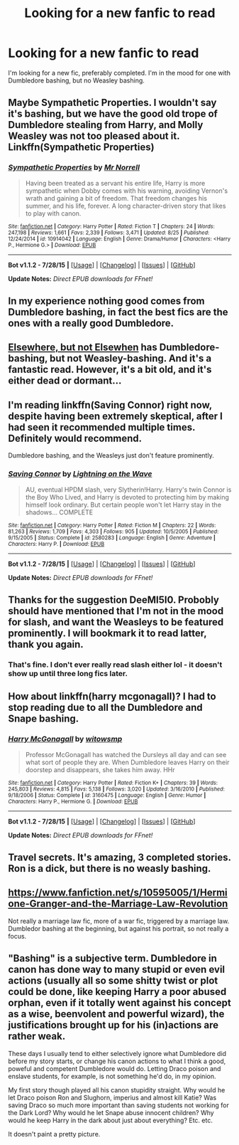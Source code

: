 #+TITLE: Looking for a new fanfic to read

* Looking for a new fanfic to read
:PROPERTIES:
:Score: 2
:DateUnix: 1440727295.0
:DateShort: 2015-Aug-28
:FlairText: Request
:END:
I'm looking for a new fic, preferably completed. I'm in the mood for one with Dumbledore bashing, but no Weasley bashing.


** Maybe Sympathetic Properties. I wouldn't say it's bashing, but we have the good old trope of Dumbledore stealing from Harry, and Molly Weasley was not too pleased about it.\\
Linkffn(Sympathetic Properties)
:PROPERTIES:
:Author: midasgoldentouch
:Score: 6
:DateUnix: 1440739993.0
:DateShort: 2015-Aug-28
:END:

*** [[http://www.fanfiction.net/s/10914042/1/][*/Sympathetic Properties/*]] by [[https://www.fanfiction.net/u/3728319/Mr-Norrell][/Mr Norrell/]]

#+begin_quote
  Having been treated as a servant his entire life, Harry is more sympathetic when Dobby comes with his warning, avoiding Vernon's wrath and gaining a bit of freedom. That freedom changes his summer, and his life, forever. A long character-driven story that likes to play with canon.
#+end_quote

^{/Site/: [[http://www.fanfiction.net/][fanfiction.net]] *|* /Category/: Harry Potter *|* /Rated/: Fiction T *|* /Chapters/: 24 *|* /Words/: 247,198 *|* /Reviews/: 1,661 *|* /Favs/: 2,339 *|* /Follows/: 3,471 *|* /Updated/: 8/25 *|* /Published/: 12/24/2014 *|* /id/: 10914042 *|* /Language/: English *|* /Genre/: Drama/Humor *|* /Characters/: <Harry P., Hermione G.> *|* /Download/: [[http://www.p0ody-files.com/ff_to_ebook/mobile/makeEpub.php?id=10914042][EPUB]]}

--------------

*Bot v1.1.2 - 7/28/15* *|* [[[https://github.com/tusing/reddit-ffn-bot/wiki/Usage][Usage]]] | [[[https://github.com/tusing/reddit-ffn-bot/wiki/Changelog][Changelog]]] | [[[https://github.com/tusing/reddit-ffn-bot/issues/][Issues]]] | [[[https://github.com/tusing/reddit-ffn-bot/][GitHub]]]

*Update Notes:* /Direct EPUB downloads for FFnet!/
:PROPERTIES:
:Author: FanfictionBot
:Score: 2
:DateUnix: 1440740053.0
:DateShort: 2015-Aug-28
:END:


** In my experience nothing good comes from Dumbledore bashing, in fact the best fics are the ones with a really good Dumbledore.
:PROPERTIES:
:Author: MusubiKazesaru
:Score: 9
:DateUnix: 1440736794.0
:DateShort: 2015-Aug-28
:END:


** [[https://www.fanfiction.net/s/7118223/1/Elsewhere-but-not-Elsewhen][Elsewhere, but not Elsewhen]] has Dumbledore-bashing, but not Weasley-bashing. And it's a *fantastic* read. However, it's a bit old, and it's either dead or dormant...
:PROPERTIES:
:Author: Karinta
:Score: 2
:DateUnix: 1440776184.0
:DateShort: 2015-Aug-28
:END:


** I'm reading linkffn(Saving Connor) right now, despite having been extremely skeptical, after I had seen it recommended multiple times. Definitely would recommend.

Dumbledore bashing, and the Weasleys just don't feature prominently.
:PROPERTIES:
:Author: DeeMI5I0
:Score: 1
:DateUnix: 1440727817.0
:DateShort: 2015-Aug-28
:END:

*** [[http://www.fanfiction.net/s/2580283/1/][*/Saving Connor/*]] by [[https://www.fanfiction.net/u/895946/Lightning-on-the-Wave][/Lightning on the Wave/]]

#+begin_quote
  AU, eventual HPDM slash, very Slytherin!Harry. Harry's twin Connor is the Boy Who Lived, and Harry is devoted to protecting him by making himself look ordinary. But certain people won't let Harry stay in the shadows... COMPLETE
#+end_quote

^{/Site/: [[http://www.fanfiction.net/][fanfiction.net]] *|* /Category/: Harry Potter *|* /Rated/: Fiction M *|* /Chapters/: 22 *|* /Words/: 81,263 *|* /Reviews/: 1,709 *|* /Favs/: 4,303 *|* /Follows/: 905 *|* /Updated/: 10/5/2005 *|* /Published/: 9/15/2005 *|* /Status/: Complete *|* /id/: 2580283 *|* /Language/: English *|* /Genre/: Adventure *|* /Characters/: Harry P. *|* /Download/: [[http://www.p0ody-files.com/ff_to_ebook/mobile/makeEpub.php?id=2580283][EPUB]]}

--------------

*Bot v1.1.2 - 7/28/15* *|* [[[https://github.com/tusing/reddit-ffn-bot/wiki/Usage][Usage]]] | [[[https://github.com/tusing/reddit-ffn-bot/wiki/Changelog][Changelog]]] | [[[https://github.com/tusing/reddit-ffn-bot/issues/][Issues]]] | [[[https://github.com/tusing/reddit-ffn-bot/][GitHub]]]

*Update Notes:* /Direct EPUB downloads for FFnet!/
:PROPERTIES:
:Author: FanfictionBot
:Score: 1
:DateUnix: 1440727879.0
:DateShort: 2015-Aug-28
:END:


** Thanks for the suggestion DeeMI5I0. Probobly should have mentioned that I'm not in the mood for slash, and want the Weasleys to be featured prominently. I will bookmark it to read latter, thank you again.
:PROPERTIES:
:Score: 1
:DateUnix: 1440728251.0
:DateShort: 2015-Aug-28
:END:

*** That's fine. I don't ever really read slash either lol - it doesn't show up until three long fics later.
:PROPERTIES:
:Author: DeeMI5I0
:Score: 1
:DateUnix: 1440774702.0
:DateShort: 2015-Aug-28
:END:


** How about linkffn(harry mcgonagall)? I had to stop reading due to all the Dumbledore and Snape bashing.
:PROPERTIES:
:Author: orangedarkchocolate
:Score: 1
:DateUnix: 1440772079.0
:DateShort: 2015-Aug-28
:END:

*** [[http://www.fanfiction.net/s/3160475/1/][*/Harry McGonagall/*]] by [[https://www.fanfiction.net/u/983103/witowsmp][/witowsmp/]]

#+begin_quote
  Professor McGonagall has watched the Dursleys all day and can see what sort of people they are. When Dumbledore leaves Harry on their doorstep and disappears, she takes him away. HHr
#+end_quote

^{/Site/: [[http://www.fanfiction.net/][fanfiction.net]] *|* /Category/: Harry Potter *|* /Rated/: Fiction K+ *|* /Chapters/: 39 *|* /Words/: 245,803 *|* /Reviews/: 4,815 *|* /Favs/: 5,138 *|* /Follows/: 3,020 *|* /Updated/: 3/16/2010 *|* /Published/: 9/18/2006 *|* /Status/: Complete *|* /id/: 3160475 *|* /Language/: English *|* /Genre/: Humor *|* /Characters/: Harry P., Hermione G. *|* /Download/: [[http://www.p0ody-files.com/ff_to_ebook/mobile/makeEpub.php?id=3160475][EPUB]]}

--------------

*Bot v1.1.2 - 7/28/15* *|* [[[https://github.com/tusing/reddit-ffn-bot/wiki/Usage][Usage]]] | [[[https://github.com/tusing/reddit-ffn-bot/wiki/Changelog][Changelog]]] | [[[https://github.com/tusing/reddit-ffn-bot/issues/][Issues]]] | [[[https://github.com/tusing/reddit-ffn-bot/][GitHub]]]

*Update Notes:* /Direct EPUB downloads for FFnet!/
:PROPERTIES:
:Author: FanfictionBot
:Score: 1
:DateUnix: 1440772112.0
:DateShort: 2015-Aug-28
:END:


** Travel secrets. It's amazing, 3 completed stories. Ron is a dick, but there is no weasly bashing.
:PROPERTIES:
:Author: mommaminer
:Score: 1
:DateUnix: 1440924212.0
:DateShort: 2015-Aug-30
:END:


** [[https://www.fanfiction.net/s/10595005/1/Hermione-Granger-and-the-Marriage-Law-Revolution]]

Not really a marriage law fic, more of a war fic, triggered by a marriage law. Dumbledor bashing at the beginning, but against his portrait, so not really a focus.
:PROPERTIES:
:Author: ryanvdb
:Score: 1
:DateUnix: 1441137297.0
:DateShort: 2015-Sep-02
:END:


** "Bashing" is a subjective term. Dumbledore in canon has done way to many stupid or even evil actions (usually all so some shitty twist or plot could be done, like keeping Harry a poor abused orphan, even if it totally went against his concept as a wise, beenvolent and powerful wizard), the justifications brought up for his (in)actions are rather weak.

These days I usually tend to either selectively ignore what Dumbledore did before my story starts, or change his canon actions to what I think a good, poweful and competent Dumbledore would do. Letting Draco poison and enslave students, for example, is not something he'd do, in my opinion.

My first story though played all his canon stupidity straight. Why would he let Draco poison Ron and Slughorn, imperius and almost kill Katie? Was saving Draco so much more important than saving students not working for the Dark Lord? Why would he let Snape abuse innocent children? Why would he keep Harry in the dark about just about everything? Etc. etc.

It doesn't paint a pretty picture.
:PROPERTIES:
:Author: Starfox5
:Score: -3
:DateUnix: 1440743677.0
:DateShort: 2015-Aug-28
:END:
